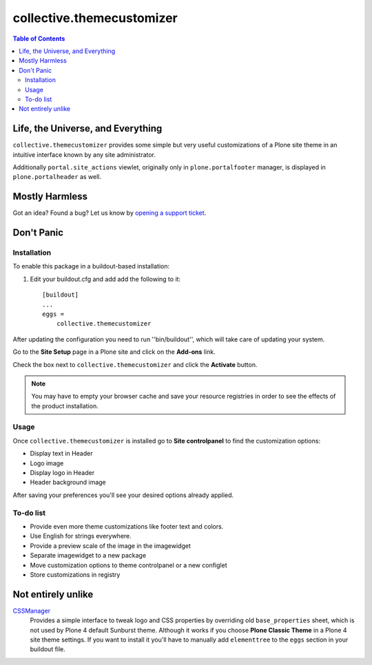 **************************
collective.themecustomizer
**************************

.. contents:: Table of Contents

Life, the Universe, and Everything
==================================

``collective.themecustomizer`` provides some simple but very useful customizations
of a Plone site theme in an intuitive interface known by any site administrator.

Additionally ``portal.site_actions`` viewlet, originally only in ``plone.portalfooter``
manager, is displayed in ``plone.portalheader`` as well.

Mostly Harmless
===============

.. image:: https://secure.travis-ci.org/collective/collective.themecustomizer.png?branch=master
    :alt: Travis CI badge
    :target: http://travis-ci.org/collective/collective.themecustomizer

.. image:: https://coveralls.io/repos/collective/collective.themecustomizer/badge.png?branch=master
    :alt: coveralls badge
    :target: https://coveralls.io/r/collective/collective.themecustomizer

Got an idea? Found a bug? Let us know by `opening a support ticket`_.

.. _`opening a support ticket`: https://github.com/collective/collective.themecustomizer/issues

Don't Panic
===========

Installation
------------

To enable this package in a buildout-based installation:

#. Edit your buildout.cfg and add add the following to it::

    [buildout]
    ...
    eggs =
        collective.themecustomizer

After updating the configuration you need to run ''bin/buildout'', which will
take care of updating your system.

Go to the **Site Setup** page in a Plone site and click on the **Add-ons** link.

Check the box next to ``collective.themecustomizer`` and click the **Activate**
button.

.. Note::
    You may have to empty your browser cache and save your resource registries
    in order to see the effects of the product installation.

Usage
-----

Once ``collective.themecustomizer`` is installed go to **Site controlpanel** to
find the customization options:

- Display text in Header

- Logo image

- Display logo in Header

- Header background image

After saving your preferences you'll see your desired options already applied.

To-do list
----------

- Provide even more theme customizations like footer text and colors.

- Use English for strings everywhere.

- Provide a preview scale of the image in the imagewidget

- Separate imagewidget to a new package

- Move customization options to theme controlpanel or a new configlet

- Store customizations in registry


Not entirely unlike
===================

`CSSManager`_
    Provides a simple interface to tweak logo and CSS properties by 
    overriding old ``base_properties`` sheet, which is not used by 
    Plone 4 default Sunburst theme.
    Although it works if you choose **Plone Classic Theme** in a Plone 4 site
    theme settings.
    If you want to install it you'll have to manually add ``elementtree``
    to the ``eggs`` section in your buildout file.

.. _`CSSManager`: https://pypi.python.org/pypi/Products.CSSManager
